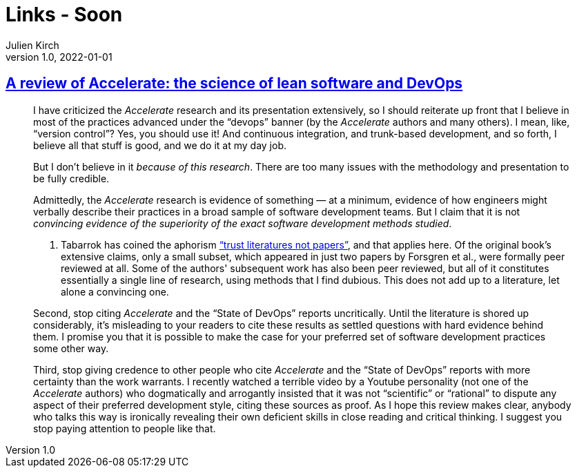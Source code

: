 = Links - Soon
Julien Kirch
v1.0, 2022-01-01
:article_lang: en
:figure-caption!:
:article_description: 

== link:https://keunwoo.com/notes/accelerate-devops/[A review of Accelerate: the science of lean software and DevOps]

[quote]
____
I have criticized the _Accelerate_ research and its presentation
extensively, so I should reiterate up front that I believe in most of
the practices advanced under the "`devops`" banner (by the _Accelerate_
authors and many others). I mean, like, "`version control`"? Yes, you
should use it! And continuous integration, and trunk-based development,
and so forth, I believe all that stuff is good, and we do it at my day
job.

But I don't believe in it _because of this research_. There are too many
issues with the methodology and presentation to be fully credible.

Admittedly, the _Accelerate_ research is evidence of something — at a
minimum, evidence of how engineers might verbally describe their
practices in a broad sample of software development teams. But I claim
that it is not _convincing evidence of the superiority of the exact
software development methods studied_.

A. Tabarrok has coined the aphorism
link:https://marginalrevolution.com/marginalrevolution/2021/12/why-the-new-pollution-literature-is-credible.html["`trust
literatures not papers`"], and that applies here. Of the original book's
extensive claims, only a small subset, which appeared in just two papers
by Forsgren et al., were formally peer reviewed at all. Some of the
authors' subsequent work has also been peer reviewed, but all of it
constitutes essentially a single line of research, using methods that I
find dubious. This does not add up to a literature, let alone a
convincing one.
____

[quote]
____
Second, stop citing _Accelerate_ and the "`State of DevOps`" reports
uncritically. Until the literature is shored up considerably, it's
misleading to your readers to cite these results as settled questions
with hard evidence behind them. I promise you that it is possible to
make the case for your preferred set of software development practices
some other way.

Third, stop giving credence to other people who cite _Accelerate_ and
the "`State of DevOps`" reports with more certainty than the work
warrants. I recently watched a terrible video by a Youtube personality
(not one of the _Accelerate_ authors) who dogmatically and arrogantly
insisted that it was not "`scientific`" or "`rational`" to dispute any
aspect of their preferred development style, citing these sources as
proof. As I hope this review makes clear, anybody who talks this way is
ironically revealing their own deficient skills in close reading and
critical thinking. I suggest you stop paying attention to people like
that.
____
